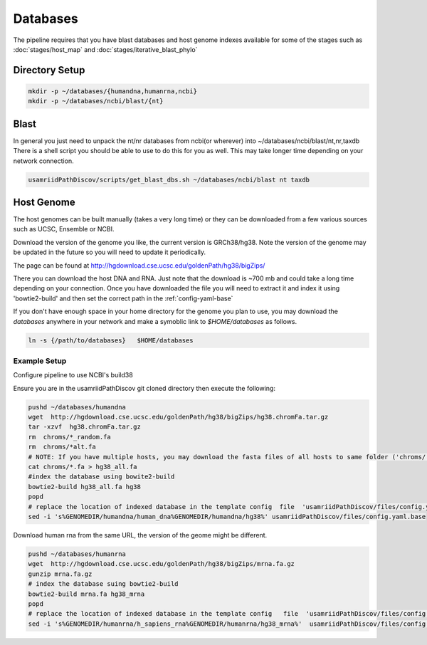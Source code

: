 =========
Databases
=========

The pipeline requires that you have blast databases and host genome indexes available for some of the stages such as :doc:`stages/host_map` and :doc:`stages/iterative_blast_phylo`

Directory Setup
===============

.. code-block:: bash
    
    mkdir -p ~/databases/{humandna,humanrna,ncbi}
    mkdir -p ~/databases/ncbi/blast/{nt}

Blast
=====

In general you just need to unpack the nt/nr databases from ncbi(or wherever) into ~/databases/ncbi/blast/nt,nr,taxdb
There is a shell script you should be able to use to do this for you as well.
This may take longer time depending on your network connection.

.. code-block:: bash

    usamriidPathDiscov/scripts/get_blast_dbs.sh ~/databases/ncbi/blast nt taxdb

Host Genome
===========

The host genomes can be built manually (takes a very long time) or they can be downloaded from a few various sources such as UCSC, Ensemble or NCBI.

Download the version of the genome you like, the current version is GRCh38/hg38. Note the version of the genome may be updated in the future so you will need to update it periodically.

The page can be found at http://hgdownload.cse.ucsc.edu/goldenPath/hg38/bigZips/

There you can download the host DNA and RNA. Just note that the download is ~700 mb  and could take a long time depending on your connection. Once you have downloaded the file you will need to extract it and index it using 'bowtie2-build' and then set the correct path in the :ref:`config-yaml-base`

If you don't have enough space in your home directory for the genome you plan to use, you may download the `databases` anywhere in your network and make a symoblic link to `$HOME/databases`
as follows.

.. code-block:: bash
      
     ln -s {/path/to/databases}   $HOME/databases

Example Setup
-------------

Configure pipeline to use NCBI's build38

Ensure you are in the usamriidPathDiscov git cloned directory then execute the following:

.. code-block:: bash

    pushd ~/databases/humandna
    wget  http://hgdownload.cse.ucsc.edu/goldenPath/hg38/bigZips/hg38.chromFa.tar.gz
    tar -xzvf  hg38.chromFa.tar.gz
    rm  chroms/*_random.fa
    rm  chroms/*alt.fa
    # NOTE: If you have multiple hosts, you may download the fasta files of all hosts to same folder ('chroms/') and concatinate as show below. You may also modify the names accordingly, exmaple instead of hg38, you may name  'allHost.fa'
    cat chroms/*.fa > hg38_all.fa
    #index the database using bowite2-build
    bowtie2-build hg38_all.fa hg38
    popd
    # replace the location of indexed database in the template config  file  'usamriidPathDiscov/files/config.yaml.base'
    sed -i 's%GENOMEDIR/humandna/human_dna%GENOMEDIR/humandna/hg38%' usamriidPathDiscov/files/config.yaml.base

Download human rna from the same URL, the version of the geome might be different.

.. code-block:: bash
   
   pushd ~/databases/humanrna
   wget  http://hgdownload.cse.ucsc.edu/goldenPath/hg38/bigZips/mrna.fa.gz 
   gunzip mrna.fa.gz
   # index the database suing bowtie2-build
   bowtie2-build mrna.fa hg38_mrna
   popd
   # replace the location of indexed database in the template config   file  'usamriidPathDiscov/files/config.yaml.base'
   sed -i 's%GENOMEDIR/humanrna/h_sapiens_rna%GENOMEDIR/humanrna/hg38_mrna%'  usamriidPathDiscov/files/config.yaml.base
   


